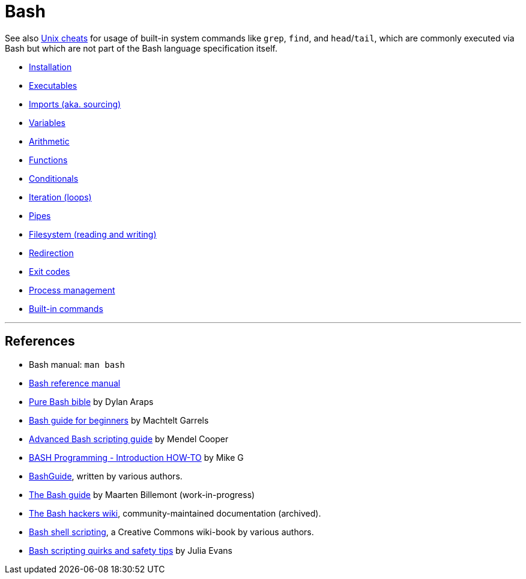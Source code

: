 = Bash

See also link:../unix[Unix cheats] for usage of built-in system commands like `grep`, `find`, and `head`/`tail`, which are commonly executed via Bash but which are not part of the Bash language specification itself.

* link:./installation.adoc[Installation]
* link:./executables.adoc[Executables]
* link:./imports.adoc[Imports (aka. sourcing)]
* link:./variables.adoc[Variables]
* link:./arithmetic.adoc[Arithmetic]
* link:./functions.adoc[Functions]
* link:./conditionals.adoc[Conditionals]
* link:./iteration.adoc[Iteration (loops)]
* link:./pipes.adoc[Pipes]
* link:./filesystem.adoc[Filesystem (reading and writing)]
* link:./redirection.adoc[Redirection]
* link:./exit-codes.adoc[Exit codes]
* link:./process-management.adoc[Process management]
* link:./built-ins.adoc[Built-in commands]

''''

== References

* Bash manual: `man bash`

* https://www.gnu.org/savannah-checkouts/gnu/bash/manual/bash.html[Bash reference manual]

* https://github.com/dylanaraps/pure-bash-bible[Pure Bash bible] by Dylan Araps

* https://tldp.org/LDP/Bash-Beginners-Guide/html/[Bash guide for beginners] by Machtelt Garrels

* https://tldp.org/LDP/abs/html/[Advanced Bash scripting guide] by Mendel Cooper

* https://tldp.org/HOWTO/Bash-Prog-Intro-HOWTO.html[BASH Programming - Introduction HOW-TO] by Mike G

* https://mywiki.wooledge.org/BashGuide[BashGuide], written by various authors.

* https://guide.bash.academy/[The Bash guide] by Maarten Billemont (work-in-progress)

* https://web.archive.org/web/20230331215718/https://wiki.bash-hackers.org/[The Bash hackers wiki], community-maintained documentation (archived).

* https://en.wikibooks.org/wiki/Bash_Shell_Scripting[Bash shell scripting], a Creative Commons wiki-book by various authors.

* https://jvns.ca/blog/2017/03/26/bash-quirks/[Bash scripting quirks and safety tips] by Julia Evans

